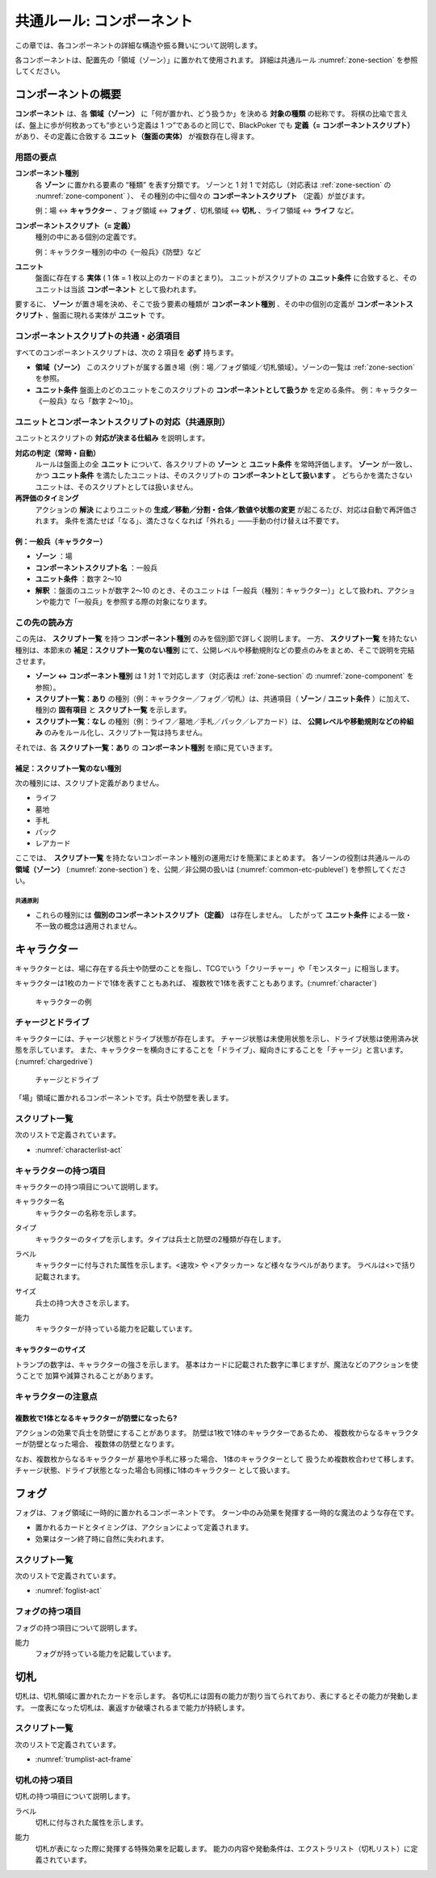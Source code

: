 .. _common-component.rst:

==============================
共通ルール: コンポーネント
==============================

この章では、各コンポーネントの詳細な構造や振る舞いについて説明します。

各コンポーネントは、配置先の「領域（ゾーン）」に置かれて使用されます。
詳細は共通ルール :numref:`zone-section` を参照してください。


コンポーネントの概要
==============================

.. index::
   single: コンポーネント
   single: コンポーネントスクリプト
   single: ユニット
   single: ユニット条件
   single: ゾーン

**コンポーネント** は、各 **領域（ゾーン）** に「何が置かれ、どう扱うか」を決める **対象の種類** の総称です。  
将棋の比喩で言えば、盤上に歩が何枚あっても“歩という定義は 1 つ”であるのと同じで、BlackPoker でも **定義（= コンポーネントスクリプト）** があり、その定義に合致する **ユニット（盤面の実体）** が複数存在し得ます。


------------------------------
用語の要点
------------------------------

**コンポーネント種別**  
  各 **ゾーン** に置かれる要素の “種類” を表す分類です。  
  ゾーンと 1 対 1 で対応し（対応表は :ref:`zone-section` の :numref:`zone-component` ）、  
  その種別の中に個々の **コンポーネントスクリプト** （定義）が並びます。  


  例：場 ↔ **キャラクター** 、フォグ領域 ↔ **フォグ** 、切札領域 ↔ **切札** 、ライフ領域 ↔ **ライフ** など。

**コンポーネントスクリプト（= 定義）**  
  種別の中にある個別の定義です。  

  例：キャラクター種別の中の《一般兵》《防壁》など

**ユニット**  
  盤面に存在する **実体** ( 1 体 = 1 枚以上のカードのまとまり)。  
  ユニットがスクリプトの **ユニット条件** に合致すると、そのユニットは当該 **コンポーネント** として扱われます。


要するに、 **ゾーン** が置き場を決め、そこで扱う要素の種類が **コンポーネント種別** 、その中の個別の定義が **コンポーネントスクリプト** 、盤面に現れる実体が **ユニット** です。


------------------------------------------------------------
コンポーネントスクリプトの共通・必須項目
------------------------------------------------------------

すべてのコンポーネントスクリプトは、次の 2 項目を **必ず** 持ちます。

- **領域（ゾーン）**  
  このスクリプトが属する置き場（例：場／フォグ領域／切札領域）。ゾーンの一覧は :ref:`zone-section` を参照。

- **ユニット条件**  
  盤面上のどのユニットをこのスクリプトの **コンポーネントとして扱うか** を定める条件。  
  例：キャラクター《一般兵》なら「数字 2〜10」。  


------------------------------------------------------------
ユニットとコンポーネントスクリプトの対応（共通原則）
------------------------------------------------------------

ユニットとスクリプトの **対応が決まる仕組み** を説明します。

**対応の判定（常時・自動）**  
  ルールは盤面上の全 **ユニット** について、各スクリプトの **ゾーン** と **ユニット条件** を常時評価します。  
  **ゾーン** が一致し、かつ **ユニット条件** を満たしたユニットは、そのスクリプトの **コンポーネントとして扱います** 。  
  どちらかを満たさないユニットは、そのスクリプトとしては扱いません。

**再評価のタイミング**  
  アクションの **解決** によりユニットの **生成／移動／分割・合体／数値や状態の変更** が起こるたび、対応は自動で再評価されます。  
  条件を満たせば「なる」、満たさなくなれば「外れる」――手動の付け替えは不要です。



例：一般兵（キャラクター）
------------------------------

- **ゾーン** ：場  
- **コンポーネントスクリプト名** ：一般兵  
- **ユニット条件** ：数字 2〜10  
- **解釈** ：盤面のユニットが数字 2〜10 のとき、そのユニットは「一般兵（種別：キャラクター）」として扱われ、アクションや能力で「一般兵」を参照する際の対象になります。



------------------------------
この先の読み方
------------------------------

この先は、 **スクリプト一覧** を持つ **コンポーネント種別** のみを個別節で詳しく説明します。  
一方、 **スクリプト一覧** を持たない種別は、本節末の **補足：スクリプト一覧のない種別** にて、公開レベルや移動規則などの要点のみをまとめ、そこで説明を完結させます。

- **ゾーン ↔ コンポーネント種別** は 1 対 1 で対応します（対応表は :ref:`zone-section` の :numref:`zone-component` を参照）。
- **スクリプト一覧：あり** の種別（例：キャラクター／フォグ／切札）は、共通項目（ **ゾーン** / **ユニット条件** ）に加えて、種別の **固有項目** と **スクリプト一覧** を示します。
- **スクリプト一覧：なし** の種別（例：ライフ／墓地／手札／パック／レアカード）は、 **公開レベルや移動規則などの枠組み** のみをルール化し、スクリプト一覧は持ちません。

それでは、各 **スクリプト一覧：あり** の **コンポーネント種別** を順に見ていきます。


.. _components-no-script-note:

補足：スクリプト一覧のない種別
------------------------------

次の種別には、スクリプト定義がありません。


* ライフ
* 墓地
* 手札
* パック
* レアカード

ここでは、　**スクリプト一覧** を持たないコンポーネント種別の運用だけを簡潔にまとめます。  
各ゾーンの役割は共通ルールの **領域（ゾーン）** (:numref:`zone-section`) を、公開／非公開の扱いは (:numref:`common-etc-publevel`) を参照してください。

共通原則
^^^^^^^^^^^^^^^^^^^^^^^^^^^^

- これらの種別には **個別のコンポーネントスクリプト（定義）** は存在しません。  
  したがって **ユニット条件** による一致・不一致の概念は適用されません。




.. 章の構成と早見表
.. ==============================
.. 各コンポーネント種別の説明は、次の構成で示します。


.. .. list-table::
..    :header-rows: 1
..    :widths: 24 20 20 36

..    * - 種別
..      - ゾーン
..      - スクリプト定義
..      - 備考
..    * - :ref:`character-component`
..      - 場
..      - あり
..      - 兵士／防壁。チャージ／ドライブを持つ
..    * - :ref:`fog-component`
..      - フォグ領域
..      - あり
..      - ターン限定の一時効果
..    * - :ref:`trump-component`
..      - 切札領域
..      - あり
..      - 表にすると能力が持続
..    * - ライフ
..      - ライフ領域
..      - なし
..      - 体力。上から墓地へ
..    * - 墓地
..      - 墓地
..      - なし
..      - 最上は完全公開
..    * - 手札
..      - 手札
..      - なし
..      - 枚数公開／内容は個人公開
..    * - パック
..      - パック領域
..      - なし
..      - 特定フレームで使用
..    * - レアカード
..      - レア領域
..      - なし
..      - 専用アクションで使用




.. contents:: コンポーネント一覧
   :depth: 2
   :local:




.. _character-component:

キャラクター
==============================

.. index::
   single: キャラクター


キャラクターとは、場に存在する兵士や防壁のことを指し、TCGでいう「クリーチャー」や「モンスター」に相当します。

キャラクターは1枚のカードで1体を表すこともあれば、
複数枚で1体を表すこともあります。(:numref:`character`)

.. _character:
.. figure:: images/character.*

    キャラクターの例



.. index::
    single: チャージ
    single: ドライブ

------------------------------
チャージとドライブ
------------------------------
キャラクターには、チャージ状態とドライブ状態が存在します。
チャージ状態は未使用状態を示し、ドライブ状態は使用済み状態を示しています。
また、キャラクターを横向きにすることを「ドライブ」、縦向きにすることを「チャージ」と言います。(:numref:`chargedrive`)

.. _chargedrive:

.. figure:: images/charge&drive.*

    チャージとドライブ

「場」領域に置かれるコンポーネントです。兵士や防壁を表します。


------------------------------
スクリプト一覧
------------------------------
次のリストで定義されています。

- :numref:`characterlist-act`

------------------------------
キャラクターの持つ項目
------------------------------
キャラクターの持つ項目について説明します。


.. index::
    single: キャラクター名

キャラクター名
 キャラクターの名称を示します。


.. index::
    single: タイプ(キャラクター)

タイプ
 キャラクターのタイプを示します。タイプは兵士と防壁の2種類が存在します。

.. index::
    single: ラベル(キャラクター)

ラベル
 キャラクターに付与された属性を示します。<速攻> や <アタッカー> など様々なラベルがあります。
 ラベルは<>で括り記載されます。


.. index::
    single: サイズ

サイズ
 兵士の持つ大きさを示します。


.. index::
    single: の|能力(キャラクター)

能力
 キャラクターが持っている能力を記載しています。


キャラクターのサイズ
------------------------------
トランプの数字は、キャラクターの強さを示します。
基本はカードに記載された数字に準じますが、魔法などのアクションを使うことで
加算や減算されることがあります。


------------------------------
キャラクターの注意点
------------------------------

複数枚で1体となるキャラクターが防壁になったら?
------------------------------------------------------------

アクションの効果で兵士を防壁にすることがあります。
防壁は1枚で1体のキャラクターであるため、
複数枚からなるキャラクターが防壁となった場合、
複数体の防壁となります。

なお、複数枚からなるキャラクターが
墓地や手札に移った場合、
1体のキャラクターとして
扱うため複数枚合わせて移します。
チャージ状態、ドライブ状態となった場合も同様に1体のキャラクター
として扱います。


フォグ
==============================

.. index::
   single: フォグ

フォグは、フォグ領域に一時的に置かれるコンポーネントです。  
ターン中のみ効果を発揮する一時的な魔法のような存在です。

- 置かれるカードとタイミングは、アクションによって定義されます。
- 効果はターン終了時に自然に失われます。


------------------------------
スクリプト一覧
------------------------------
次のリストで定義されています。

- :numref:`foglist-act`


------------------------------
フォグの持つ項目
------------------------------
フォグの持つ項目について説明します。


.. index::
    single: の|能力(フォグ)

能力
 フォグが持っている能力を記載しています。





切札
==============================

.. index::
   single: き|切札

切札は、切札領域に置かれたカードを示します。  
各切札には固有の能力が割り当てられており、表にするとその能力が発動します。  
一度表になった切札は、裏返すか破壊されるまで能力が持続します。


------------------------------
スクリプト一覧
------------------------------
次のリストで定義されています。

- :numref:`trumplist-act-frame`


------------------------------
切札の持つ項目
------------------------------
切札の持つ項目について説明します。

.. index::
   single: ラベル(切札)

ラベル  
    切札に付与された属性を示します。

.. index::
    single: の|能力(切札)

能力  
    切札が表になった際に発揮する特殊効果を記載します。  
    能力の内容や発動条件は、エクストラリスト（切札リスト）に定義されています。



.. スクリプト一覧なし
.. ==============================

.. 次の種別には、スクリプト定義がありません。

.. - ライフ
.. - 墓地
.. - 手札
.. - パック
.. - レアカード

.. これらの種別は、枠組み（公開情報や移動規則など）のみをルール化し、定義リストは持ちません。

